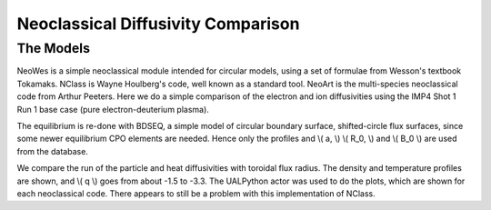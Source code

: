 .. _imp4_neodv:

Neoclassical Diffusivity Comparison
===================================

The Models
----------

NeoWes is a simple neoclassical module intended for circular models,
using a set of formulae from Wesson's textbook Tokamaks. NClass is Wayne
Houlberg's code, well known as a standard tool. NeoArt is the
multi-species neoclassical code from Arthur Peeters. Here we do a simple
comparison of the electron and ion diffusivities using the IMP4 Shot 1
Run 1 base case (pure electron-deuterium plasma).

The equilibrium is re-done with BDSEQ, a simple model of circular
boundary surface, shifted-circle flux surfaces, since some newer
equilibrium CPO elements are needed. Hence only the profiles and \\( a,
\\) \\( R_0, \\) and \\( B_0 \\) are used from the database.

We compare the run of the particle and heat diffusivities with toroidal
flux radius. The density and temperature profiles are shown, and \\( q
\\) goes from about -1.5 to -3.3. The UALPython actor was used to do the
plots, which are shown for each neoclassical code. There appears to
still be a problem with this implementation of NClass.


